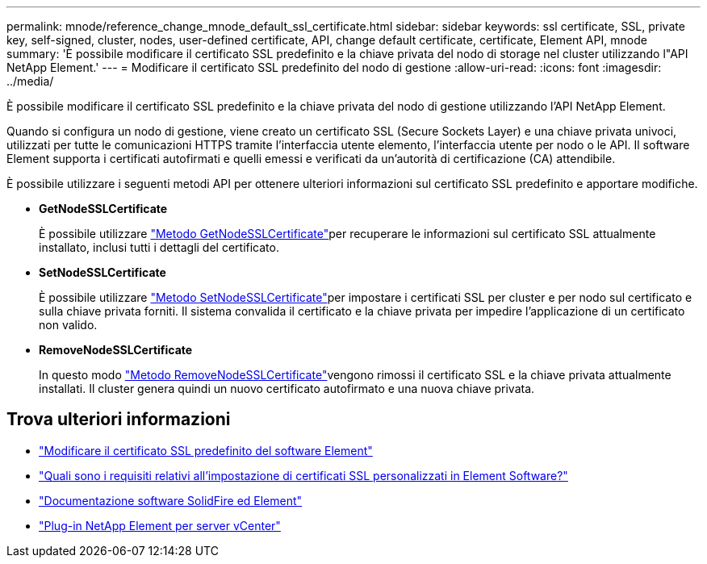 ---
permalink: mnode/reference_change_mnode_default_ssl_certificate.html 
sidebar: sidebar 
keywords: ssl certificate, SSL, private key, self-signed, cluster, nodes, user-defined certificate, API, change default certificate, certificate, Element API, mnode 
summary: 'È possibile modificare il certificato SSL predefinito e la chiave privata del nodo di storage nel cluster utilizzando l"API NetApp Element.' 
---
= Modificare il certificato SSL predefinito del nodo di gestione
:allow-uri-read: 
:icons: font
:imagesdir: ../media/


[role="lead"]
È possibile modificare il certificato SSL predefinito e la chiave privata del nodo di gestione utilizzando l'API NetApp Element.

Quando si configura un nodo di gestione, viene creato un certificato SSL (Secure Sockets Layer) e una chiave privata univoci, utilizzati per tutte le comunicazioni HTTPS tramite l'interfaccia utente elemento, l'interfaccia utente per nodo o le API. Il software Element supporta i certificati autofirmati e quelli emessi e verificati da un'autorità di certificazione (CA) attendibile.

È possibile utilizzare i seguenti metodi API per ottenere ulteriori informazioni sul certificato SSL predefinito e apportare modifiche.

* *GetNodeSSLCertificate*
+
È possibile utilizzare link:../api/reference_element_api_getnodesslcertificate.html["Metodo GetNodeSSLCertificate"]per recuperare le informazioni sul certificato SSL attualmente installato, inclusi tutti i dettagli del certificato.

* *SetNodeSSLCertificate*
+
È possibile utilizzare link:../api/reference_element_api_setnodesslcertificate.html["Metodo SetNodeSSLCertificate"]per impostare i certificati SSL per cluster e per nodo sul certificato e sulla chiave privata forniti. Il sistema convalida il certificato e la chiave privata per impedire l'applicazione di un certificato non valido.

* *RemoveNodeSSLCertificate*
+
In questo modo link:../api/reference_element_api_removenodesslcertificate.html["Metodo RemoveNodeSSLCertificate"]vengono rimossi il certificato SSL e la chiave privata attualmente installati. Il cluster genera quindi un nuovo certificato autofirmato e una nuova chiave privata.





== Trova ulteriori informazioni

* link:../storage/reference_post_deploy_change_default_ssl_certificate.html["Modificare il certificato SSL predefinito del software Element"]
* https://kb.netapp.com/Advice_and_Troubleshooting/Data_Storage_Software/Element_Software/What_are_the_requirements_around_setting_custom_SSL_certificates_in_Element_Software%3F["Quali sono i requisiti relativi all'impostazione di certificati SSL personalizzati in Element Software?"^]
* https://docs.netapp.com/us-en/element-software/index.html["Documentazione software SolidFire ed Element"]
* https://docs.netapp.com/us-en/vcp/index.html["Plug-in NetApp Element per server vCenter"^]

